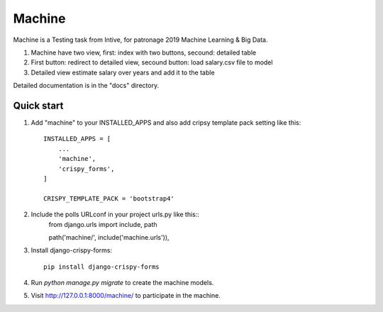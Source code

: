 ========
Machine
========

Machine is a Testing task from Intive, for patronage 2019 Machine Learning & Big Data.

1. Machine have two view, first: index with two buttons, secound: detailed table
2. First button: redirect to detailed view, secound button: load salary.csv file to model
3. Detailed view estimate salary over years and add it to the table


Detailed documentation is in the "docs" directory.

Quick start
-----------

1. Add "machine" to your INSTALLED_APPS and also add cripsy template pack setting like this::

    INSTALLED_APPS = [
        ...
        'machine',
        'crispy_forms',
    ]

    CRISPY_TEMPLATE_PACK = 'bootstrap4'

2. Include the polls URLconf in your project urls.py like this::
    from django.urls import include, path
    
    path('machine/', include('machine.urls')),

3. Install django-crispy-forms::

    pip install django-crispy-forms

4. Run `python manage.py migrate` to create the machine models.


5. Visit http://127.0.0.1:8000/machine/ to participate in the machine.